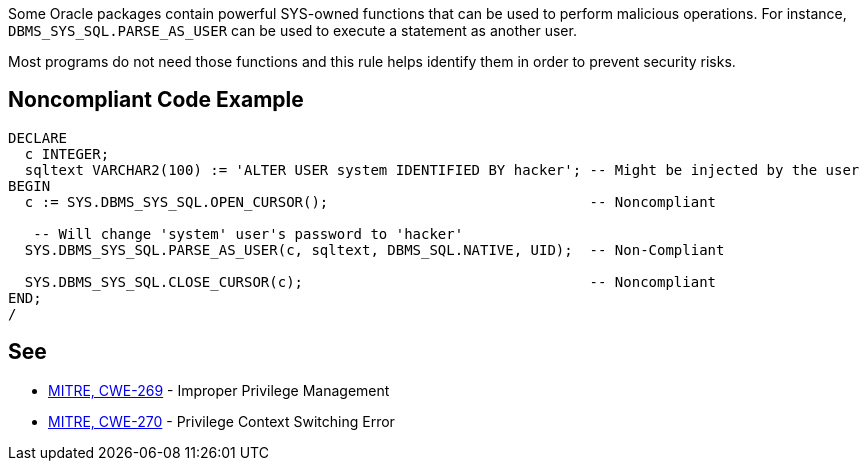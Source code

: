 Some Oracle packages contain powerful SYS-owned functions that can be used to perform malicious operations. For instance, ``++DBMS_SYS_SQL.PARSE_AS_USER++`` can be used to execute a statement as another user.


Most programs do not need those functions and this rule helps identify them in order to prevent security risks.


== Noncompliant Code Example

----
DECLARE
  c INTEGER;
  sqltext VARCHAR2(100) := 'ALTER USER system IDENTIFIED BY hacker'; -- Might be injected by the user
BEGIN
  c := SYS.DBMS_SYS_SQL.OPEN_CURSOR();                               -- Noncompliant

   -- Will change 'system' user's password to 'hacker'
  SYS.DBMS_SYS_SQL.PARSE_AS_USER(c, sqltext, DBMS_SQL.NATIVE, UID);  -- Non-Compliant

  SYS.DBMS_SYS_SQL.CLOSE_CURSOR(c);                                  -- Noncompliant
END;
/
----


== See

* https://cwe.mitre.org/data/definitions/269.html[MITRE, CWE-269] - Improper Privilege Management
* https://cwe.mitre.org/data/definitions/270.html[MITRE, CWE-270] - Privilege Context Switching Error

